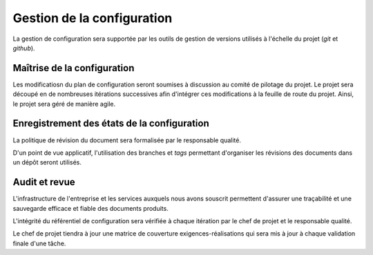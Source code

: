 Gestion de la configuration
===========================

La gestion de configuration sera supportée par les outils de gestion de
versions utilisés à l'échelle du projet (*git* et *github*).

Maîtrise de la configuration
----------------------------

Les modificatiosn du plan de configuration seront soumises à discussion au
comité de pilotage du projet. Le projet sera découpé en de nombreuses
itérations successives afin d'intégrer ces modifications à la feuille de route
du projet. Ainsi, le projet sera géré de manière agile.

Enregistrement des états de la configuration
--------------------------------------------

La politique de révision du document sera formalisée par le responsable
qualité.

D'un point de vue applicatif, l'utilisation des branches et *tags* permettant
d'organiser les révisions des documents dans un dépôt seront utilisés.

Audit et revue
--------------

L'infrastructure de l'entreprise et les services auxquels nous avons souscrit
permettent d'assurer une traçabilité et une sauvegarde efficace et fiable des
documents produits.

L'intégrité du référentiel de configuration sera vérifiée à chaque itération
par le chef de projet et le responsable qualité.

Le chef de projet tiendra à jour une matrice de couverture
exigences-réalisations qui sera mis à jour à chaque validation finale d'une
tâche.
